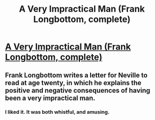 #+TITLE: A Very Impractical Man (Frank Longbottom, complete)

* [[http://www.fanfiction.net/s/8887345/1/A-Very-Impractical-Man][A Very Impractical Man (Frank Longbottom, complete)]]
:PROPERTIES:
:Score: 7
:DateUnix: 1357614342.0
:DateShort: 2013-Jan-08
:END:

** Frank Longbottom writes a letter for Neville to read at age twenty, in which he explains the positive and negative consequences of having been a very impractical man.
:PROPERTIES:
:Score: 2
:DateUnix: 1357614361.0
:DateShort: 2013-Jan-08
:END:

*** I liked it. It was both whistful, and amusing.
:PROPERTIES:
:Author: jlawler
:Score: 1
:DateUnix: 1358836293.0
:DateShort: 2013-Jan-22
:END:
